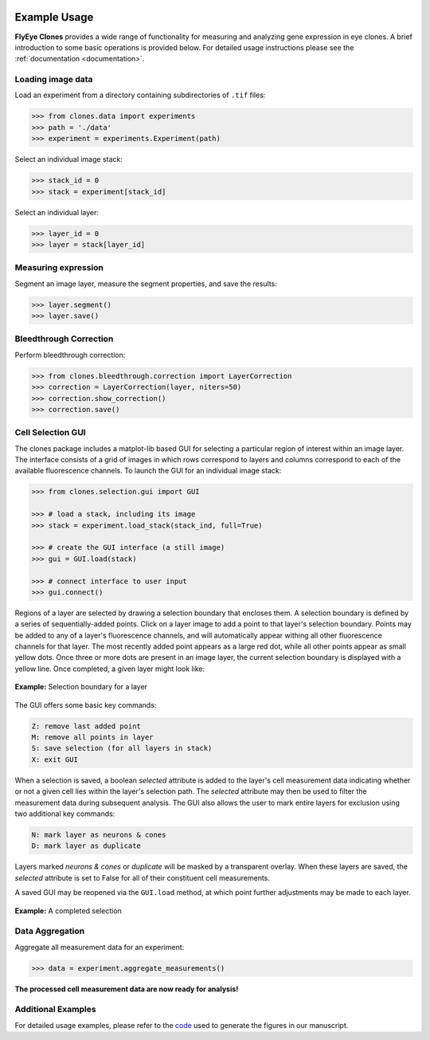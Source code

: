.. image:: graphics/Northwestern_purple_RGB.png
   :width: 30%
   :align: right
   :alt: nulogo
   :target: https://amaral.northwestern.edu/

Example Usage
=============

**FlyEye Clones** provides a wide range of functionality for measuring and analyzing gene expression in eye clones. A brief introduction to some basic operations is provided below. For detailed usage instructions please see the :ref:`documentation <documentation>`.


Loading image data
------------------

Load an experiment from a directory containing subdirectories of ``.tif`` files:

.. code-block:: python

   >>> from clones.data import experiments
   >>> path = './data'
   >>> experiment = experiments.Experiment(path)


Select an individual image stack:

.. code-block:: python

   >>> stack_id = 0
   >>> stack = experiment[stack_id]


Select an individual layer:

.. code-block:: python

   >>> layer_id = 0
   >>> layer = stack[layer_id]



Measuring expression
--------------------

Segment an image layer, measure the segment properties, and save the results:

.. code-block:: python

   >>> layer.segment()
   >>> layer.save()


Bleedthrough Correction
-----------------------

Perform bleedthrough correction:

.. code-block:: python

   >>> from clones.bleedthrough.correction import LayerCorrection
   >>> correction = LayerCorrection(layer, niters=50)
   >>> correction.show_correction()
   >>> correction.save()


.. _gui:

Cell Selection GUI
------------------

The clones package includes a matplot-lib based GUI for selecting a particular region of interest within an image layer. The interface consists of a grid of images in which rows correspond to layers and columns correspond to each of the available fluorescence channels. To launch the GUI for an individual image stack:

.. code-block:: python

   >>> from clones.selection.gui import GUI

   >>> # load a stack, including its image
   >>> stack = experiment.load_stack(stack_ind, full=True)

   >>> # create the GUI interface (a still image)
   >>> gui = GUI.load(stack)

   >>> # connect interface to user input
   >>> gui.connect()


Regions of a layer are selected by drawing a selection boundary that encloses them. A selection boundary is defined by a series of sequentially-added points. Click on a layer image to add a point to that layer's selection boundary. Points may be added to any of a layer's fluorescence channels, and will automatically appear withing all other fluorescence channels for that layer. The most recently added point appears as a large red dot, while all other points appear as small yellow dots. Once three or more dots are present in an image layer, the current selection boundary is displayed with a yellow line. Once completed, a given layer might look like:


.. figure:: graphics/example_path.jpg
   :scale: 100 %
   :align: center
   :alt: selection boundary

   **Example:** Selection boundary for a layer

The GUI offers some basic key commands:

.. code-block:: bash

   Z: remove last added point
   M: remove all points in layer
   S: save selection (for all layers in stack)
   X: exit GUI

When a selection is saved, a boolean *selected* attribute is added to the layer's cell measurement data indicating whether or not a given cell lies within the layer's selection path. The *selected* attribute may then be used to filter the measurement data during subsequent analysis. The GUI also allows the user to mark entire layers for exclusion using two additional key commands:

.. code-block:: bash

   N: mark layer as neurons & cones
   D: mark layer as duplicate

Layers marked *neurons & cones* or *duplicate* will be masked by a transparent overlay. When these layers are saved, the *selected* attribute is set to False for all of their constituent cell measurements.

A saved GUI may be reopened via the ``GUI.load`` method, at which point further adjustments may be made to each layer.


.. figure:: graphics/example_gui.jpg
   :scale: 100 %
   :align: center
   :alt: example gui

   **Example:** A completed selection


Data Aggregation
----------------

Aggregate all measurement data for an experiment:

.. code-block:: python

   >>> data = experiment.aggregate_measurements()

**The processed cell measurement data are now ready for analysis!**


Additional Examples
-------------------

For detailed usage examples, please refer to the `code <https://github.com/sebastianbernasek/pnt_yan_ratio>`_ used to generate the figures in our manuscript.

